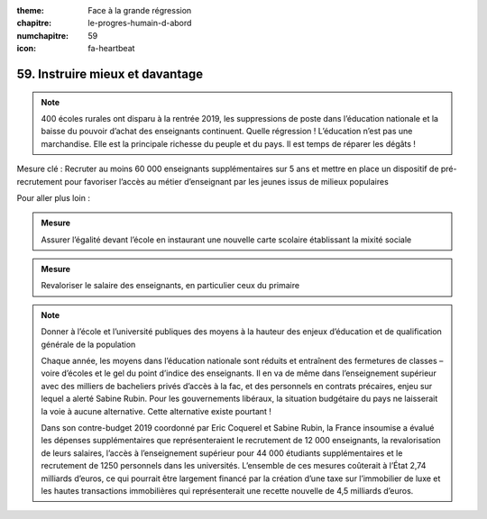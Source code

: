 :theme: Face à la grande régression
:chapitre: le-progres-humain-d-abord
:numchapitre: 59
:icon: fa-heartbeat

59. Instruire mieux et davantage
---------------------------------------------------------------

.. note:: 400 écoles rurales ont disparu à la rentrée 2019, les suppressions de poste dans l’éducation nationale et la baisse du pouvoir d’achat des enseignants continuent. Quelle régression ! L’éducation n’est pas une marchandise. Elle est la principale richesse du peuple et du pays. Il est temps de réparer les dégâts !

Mesure clé : Recruter au moins 60 000 enseignants supplémentaires sur 5 ans et mettre en place un dispositif de pré-recrutement pour favoriser l’accès au métier d’enseignant par les jeunes issus de milieux populaires

Pour aller plus loin :

.. admonition:: Mesure

   Assurer l’égalité devant l’école en instaurant une nouvelle carte scolaire établissant la mixité sociale

.. admonition:: Mesure

   Revaloriser le salaire des enseignants, en particulier ceux du primaire

.. note:: Donner à l’école et l’université publiques des moyens à la hauteur des enjeux d’éducation et de qualification générale de la population

   Chaque année, les moyens dans l’éducation nationale sont réduits et entraînent des fermetures de classes – voire d’écoles et le gel du point d’indice des enseignants. Il en va de même dans l’enseignement supérieur avec des milliers de bacheliers privés d’accès à la fac, et des personnels en contrats précaires, enjeu sur lequel a alerté Sabine Rubin. Pour les gouvernements libéraux, la situation budgétaire du pays ne laisserait la voie à aucune alternative. Cette alternative existe pourtant !

   Dans son contre-budget 2019 coordonné par Eric Coquerel et Sabine Rubin, la France insoumise a évalué les dépenses supplémentaires que représenteraient le recrutement de 12 000 enseignants, la revalorisation de leurs salaires, l’accès à l’enseignement supérieur pour 44 000 étudiants supplémentaires et le recrutement de 1250 personnels dans les universités. L’ensemble de ces mesures coûterait à l’État 2,74 milliards d’euros, ce qui pourrait être largement financé par la création d’une taxe sur l’immobilier de luxe et les hautes transactions immobilières qui représenterait une recette nouvelle de 4,5 milliards d’euros.

